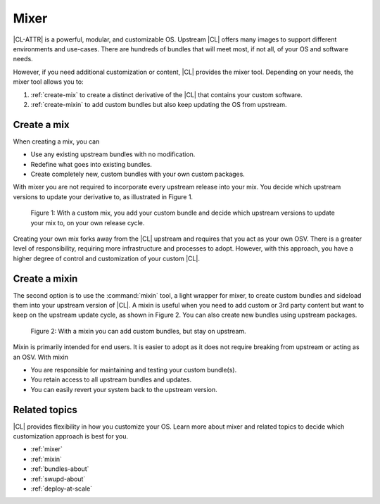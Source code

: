 .. _mixer-about:

Mixer
#####

|CL-ATTR| is a powerful, modular, and customizable OS. Upstream |CL| offers
many images to support different environments and use-cases.  There are
hundreds of bundles that will meet most, if not all, of your OS and software
needs.

However, if you need additional customization or content, |CL| provides the
mixer tool. Depending on your needs, the mixer tool allows you to:

1. :ref:`create-mix` to create a distinct derivative of the |CL| that
   contains your custom software.
2. :ref:`create-mixin` to add custom bundles but also keep updating the OS
   from upstream.

.. _create-mix:

Create a mix
============

When creating a mix, you can

* Use any existing upstream bundles with no modification.
* Redefine what goes into existing bundles.
* Create completely new, custom bundles with your own custom packages.

With mixer you are not required to incorporate every upstream release into
your mix. You decide which upstream versions to update your derivative to, as
illustrated in Figure 1.

.. figure:: figures/mixer-about-1.png
   :scale: 75%
   :alt: Creating a custom mix.

   Figure 1: With a custom mix, you add your custom bundle and decide which
   upstream versions to update your mix to, on your own release cycle.

Creating your own mix forks away from the |CL| upstream and requires that you
act as your own OSV. There is a greater level of responsibility, requiring
more infrastructure and processes to adopt. However, with this approach, you
have a higher degree of control and customization of your custom |CL|.


.. _create-mixin:

Create a mixin
==============

The second option is to use the :command:`mixin` tool, a light wrapper for
mixer, to create custom bundles and sideload them into your upstream version
of |CL|. A mixin is useful when you need to add custom or 3rd
party content but want to keep on the upstream update cycle, as shown in
Figure 2. You can also create new bundles using upstream packages.

.. figure:: figures/mixer-about-2.png
   :scale: 75%
   :alt: Creating a custom mix.

   Figure 2: With a mixin you can add custom bundles, but stay on upstream.

Mixin is primarily intended for end users. It is easier to adopt as it does
not require breaking from upstream or acting as an OSV. With mixin

* You are responsible for maintaining and testing your custom bundle(s).
* You retain access to all upstream bundles and updates.
* You can easily revert your system back to the upstream version.

Related topics
==============

|CL| provides flexibility in how you customize your OS. Learn more about
mixer and related topics to decide which customization approach is best for
you.

* :ref:`mixer`
* :ref:`mixin`
* :ref:`bundles-about`
* :ref:`swupd-about`
* :ref:`deploy-at-scale`
